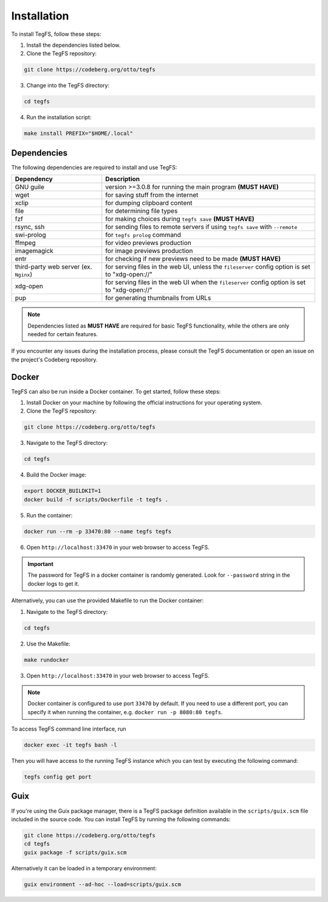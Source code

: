 
Installation
============

To install TegFS, follow these steps:

1. Install the dependencies listed below.

2. Clone the TegFS repository:

.. code-block:: bash

   git clone https://codeberg.org/otto/tegfs

3. Change into the TegFS directory:

.. code-block:: bash

   cd tegfs

4. Run the installation script:

.. code-block:: bash

   make install PREFIX="$HOME/.local"

Dependencies
------------

The following dependencies are required to install and use TegFS:

+-------------------+------------------------------------------------+
| Dependency        | Description                                    |
+===================+================================================+
| GNU guile         | version >=3.0.8 for running the main           |
|                   | program  **(MUST HAVE)**                       |
+-------------------+------------------------------------------------+
| wget              | for saving stuff from the internet             |
+-------------------+------------------------------------------------+
| xclip             | for dumping clipboard content                  |
+-------------------+------------------------------------------------+
| file              | for determining file types                     |
+-------------------+------------------------------------------------+
| fzf               | for making choices during ``tegfs              |
|                   | save`` **(MUST HAVE)**                         |
+-------------------+------------------------------------------------+
| rsync, ssh        | for sending files to remote servers            |
|                   | if using ``tegfs save``                        |
|                   | with ``--remote``                              |
+-------------------+------------------------------------------------+
| swi-prolog        | for ``tegfs prolog`` command                   |
+-------------------+------------------------------------------------+
| ffmpeg            | for video previews production                  |
+-------------------+------------------------------------------------+
| imagemagick       | for image previews production                  |
+-------------------+------------------------------------------------+
| entr              | for checking if new previews need              |
|                   | to be made **(MUST HAVE)**                     |
+-------------------+------------------------------------------------+
| third-party web   | for serving files in the web UI, unless        |
| server            | the ``fileserver`` config option is            |
| (ex. ``Nginx``)   | set to "xdg-open://"                           |
+-------------------+------------------------------------------------+
| xdg-open          | for serving files in the web UI when           |
|                   | the ``fileserver`` config option is            |
|                   | set to "xdg-open://"                           |
+-------------------+------------------------------------------------+
| pup               | for generating thumbnails from URLs            |
+-------------------+------------------------------------------------+

.. note::

   Dependencies listed as **MUST HAVE** are required for basic TegFS functionality, while the others are only needed for certain features.

If you encounter any issues during the installation process, please consult the TegFS documentation or open an issue on the project's Codeberg repository.

Docker
------

TegFS can also be run inside a Docker container. To get started, follow these steps:

1. Install Docker on your machine by following the official instructions for your operating system.
2. Clone the TegFS repository:

.. code-block:: bash

   git clone https://codeberg.org/otto/tegfs

3. Navigate to the TegFS directory:

.. code-block:: bash

   cd tegfs

4. Build the Docker image:

.. code-block:: bash

   export DOCKER_BUILDKIT=1
   docker build -f scripts/Dockerfile -t tegfs .

5. Run the container:

.. code-block:: bash

   docker run --rm -p 33470:80 --name tegfs tegfs

6. Open ``http://localhost:33470`` in your web browser to access TegFS.


.. important::

    The password for TegFS in a docker container is randomly generated.
    Look for ``--password`` string in the docker logs to get it.


Alternatively, you can use the provided Makefile to run the Docker container:

1. Navigate to the TegFS directory:

.. code-block:: bash

   cd tegfs

2. Use the Makefile:

.. code-block:: bash

   make rundocker

3. Open ``http://localhost:33470`` in your web browser to access TegFS.

.. note::

    Docker container is configured to use port ``33470`` by default. If you need to use a different port, you can specify it when running the container, e.g. ``docker run -p 8080:80 tegfs``.

To access TegFS command line interface, run

.. code-block:: bash

   docker exec -it tegfs bash -l

Then you will have access to the running TegFS instance which you can test by executing the following command:

.. code-block:: bash

   tegfs config get port

Guix
----

If you're using the Guix package manager, there is a TegFS package definition available in the ``scripts/guix.scm`` file included in the source code. You can install TegFS by running the following commands:

.. code-block:: bash

   git clone https://codeberg.org/otto/tegfs
   cd tegfs
   guix package -f scripts/guix.scm

Alternatively it can be loaded in a temporary environment:

.. code-block:: bash

   guix environment --ad-hoc --load=scripts/guix.scm
